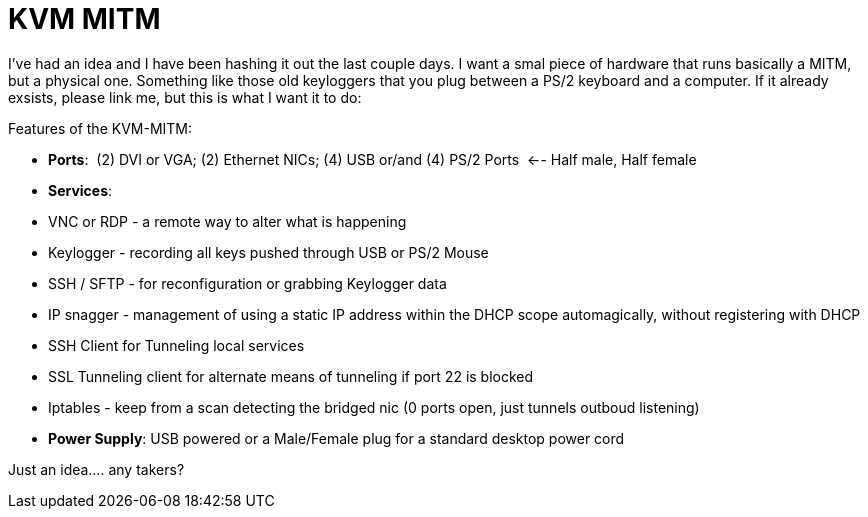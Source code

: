 = KVM MITM
:hp-tags: Rant, Rant

I’ve had an idea and I have been hashing it out the last couple days. I want a smal piece of hardware that runs basically a MITM, but a physical one. Something like those old keyloggers that you plug between a PS/2 keyboard and a computer. If it already exsists, please link me, but this is what I want it to do:  
  
Features of the KVM-MITM:  


  
	
  * **Ports**:  (2) DVI or VGA; (2) Ethernet NICs; (4) USB or/and (4) PS/2 Ports  <-- Half male, Half female
  
	
  * **Services**:  
  
	
    * VNC or RDP - a remote way to alter what is happening
  
	
    * Keylogger - recording all keys pushed through USB or PS/2 Mouse
  
	
    * SSH / SFTP - for reconfiguration or grabbing Keylogger data
  
	
    * IP snagger - management of using a static IP address within the DHCP scope automagically, without registering with DHCP
  
	
    * SSH Client for Tunneling local services
  
	
    * SSL Tunneling client for alternate means of tunneling if port 22 is blocked
  
	
    * Iptables - keep from a scan detecting the bridged nic (0 ports open, just tunnels outboud listening)
  
  

  
	
  * **Power Supply**: USB powered or a Male/Female plug for a standard desktop power cord
  
  
Just an idea.... any takers?
